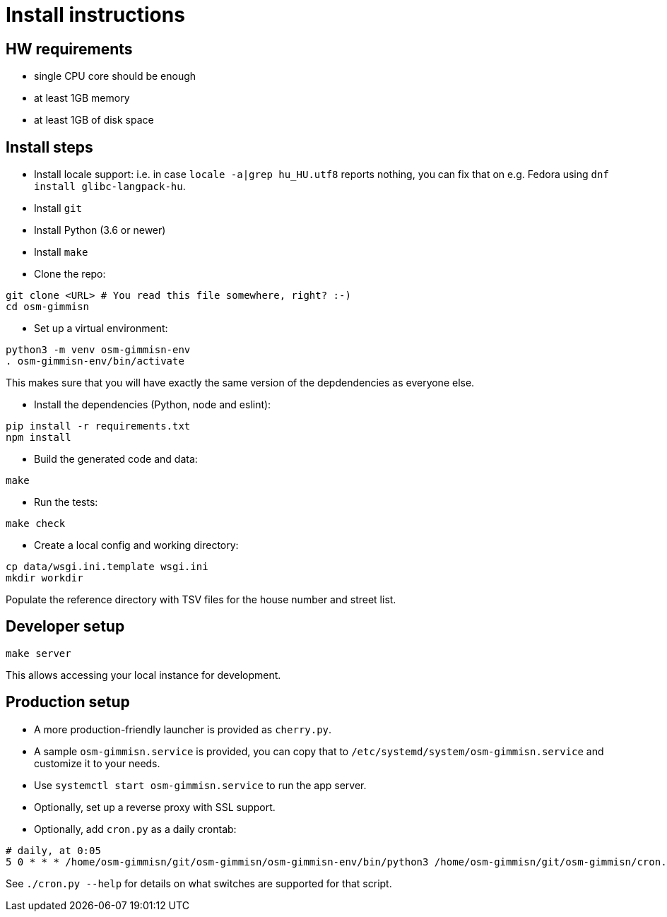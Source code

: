 = Install instructions

== HW requirements

- single CPU core should be enough

- at least 1GB memory

- at least 1GB of disk space

== Install steps

- Install locale support: i.e. in case `locale -a|grep hu_HU.utf8` reports nothing, you can fix that
  on e.g. Fedora using `dnf install glibc-langpack-hu`.

- Install `git`

- Install Python (3.6 or newer)

- Install `make`

- Clone the repo:

----
git clone <URL> # You read this file somewhere, right? :-)
cd osm-gimmisn
----

- Set up a virtual environment:

----
python3 -m venv osm-gimmisn-env
. osm-gimmisn-env/bin/activate
----

This makes sure that you will have exactly the same version of the depdendencies as everyone else.

- Install the dependencies (Python, node and eslint):

----
pip install -r requirements.txt
npm install
----

- Build the generated code and data:

----
make
----

- Run the tests:

----
make check
----

- Create a local config and working directory:

----
cp data/wsgi.ini.template wsgi.ini
mkdir workdir
----

Populate the reference directory with TSV files for the house number and street list.

== Developer setup

----
make server
----

This allows accessing your local instance for development.

== Production setup

- A more production-friendly launcher is provided as `cherry.py`.

- A sample `osm-gimmisn.service` is provided, you can copy that to
  `/etc/systemd/system/osm-gimmisn.service` and customize it to your needs.

- Use `systemctl start osm-gimmisn.service` to run the app server.

- Optionally, set up a reverse proxy with SSL support.

- Optionally, add `cron.py` as a daily crontab:

----
# daily, at 0:05
5 0 * * * /home/osm-gimmisn/git/osm-gimmisn/osm-gimmisn-env/bin/python3 /home/osm-gimmisn/git/osm-gimmisn/cron.py
----

See `./cron.py --help` for details on what switches are supported for that script.
